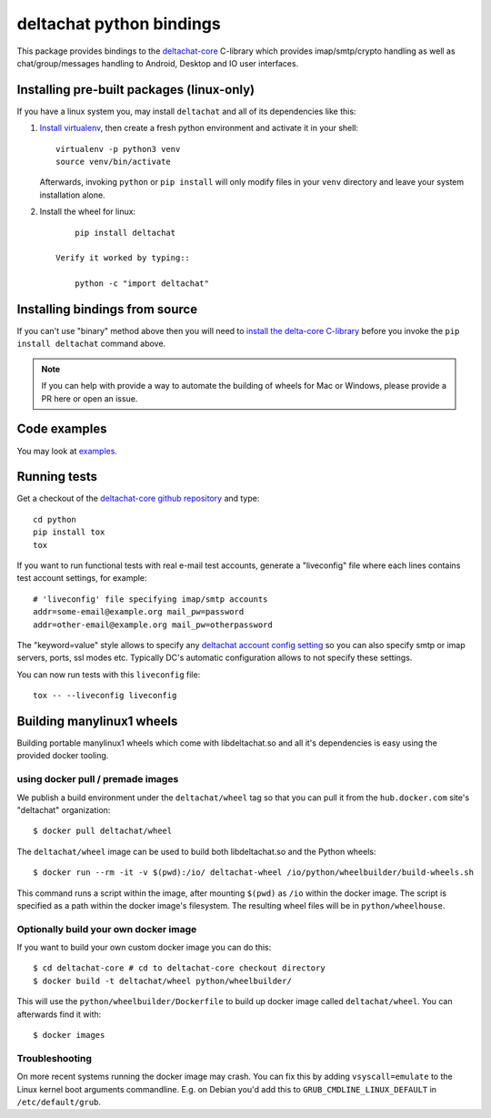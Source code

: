 =========================
deltachat python bindings
=========================

This package provides bindings to the deltachat-core_ C-library
which provides imap/smtp/crypto handling as well as chat/group/messages
handling to Android, Desktop and IO user interfaces.

Installing pre-built packages (linux-only)
==========================================

If you have a linux system you, may install
``deltachat`` and all of its dependencies like this:

1. `Install virtualenv <https://virtualenv.pypa.io/en/stable/installation/>`_,
   then create a fresh python environment and activate it in your shell::

        virtualenv -p python3 venv
        source venv/bin/activate

   Afterwards, invoking ``python`` or ``pip install`` will only
   modify files in your ``venv`` directory and leave your system installation
   alone.

2. Install the wheel for linux::

        pip install deltachat

    Verify it worked by typing::

        python -c "import deltachat"


Installing bindings from source
===============================

If you can't use "binary" method above then you will need
to `install the delta-core C-library <https://github.com/deltachat/deltachat-core/blob/master/README.md>`_ before you invoke the ``pip install deltachat`` command above.

.. note::

    If you can help with provide a way to automate the building of wheels
    for Mac or Windows, please provide a PR here or open an issue.


Code examples
=============

You may look at `examples <https://py.delta.chat/examples.html>`_.


Running tests
=============

Get a checkout of the `deltachat-core github repository`_ and type::

    cd python
    pip install tox
    tox

If you want to run functional tests with real
e-mail test accounts, generate a "liveconfig" file where each
lines contains test account settings, for example::

    # 'liveconfig' file specifying imap/smtp accounts
    addr=some-email@example.org mail_pw=password
    addr=other-email@example.org mail_pw=otherpassword

The "keyword=value" style allows to specify any
`deltachat account config setting <https://c.delta.chat/classdc__context__t.html#aff3b894f6cfca46cab5248fdffdf083d>`_ so you can also specify smtp or imap servers, ports, ssl modes etc.
Typically DC's automatic configuration allows to not specify these settings.

You can now run tests with this ``liveconfig`` file::

    tox -- --liveconfig liveconfig


.. _`deltachat-core github repository`: https://github.com/deltachat/deltachat-core
.. _`deltachat-core`: https://github.com/deltachat/deltachat-core


Building manylinux1 wheels
==========================

Building portable manylinux1 wheels which come with libdeltachat.so
and all it's dependencies is easy using the provided docker tooling.

using docker pull / premade images
------------------------------------

We publish a build environment under the ``deltachat/wheel`` tag so
that you can pull it from the ``hub.docker.com`` site's "deltachat"
organization::

    $ docker pull deltachat/wheel

The ``deltachat/wheel`` image can be used to build both libdeltachat.so
and the Python wheels::

    $ docker run --rm -it -v $(pwd):/io/ deltachat-wheel /io/python/wheelbuilder/build-wheels.sh

This command runs a script within the image, after mounting ``$(pwd)`` as ``/io`` within
the docker image.  The script is specified as a path within the docker image's filesystem.
The resulting wheel files will be in ``python/wheelhouse``.


Optionally build your own docker image
--------------------------------------

If you want to build your own custom docker image you can do this::

   $ cd deltachat-core # cd to deltachat-core checkout directory
   $ docker build -t deltachat/wheel python/wheelbuilder/

This will use the ``python/wheelbuilder/Dockerfile`` to build
up docker image called ``deltachat/wheel``.  You can afterwards
find it with::

   $ docker images


Troubleshooting
---------------

On more recent systems running the docker image may crash.  You can
fix this by adding ``vsyscall=emulate`` to the Linux kernel boot
arguments commandline.  E.g. on Debian you'd add this to
``GRUB_CMDLINE_LINUX_DEFAULT`` in ``/etc/default/grub``.
